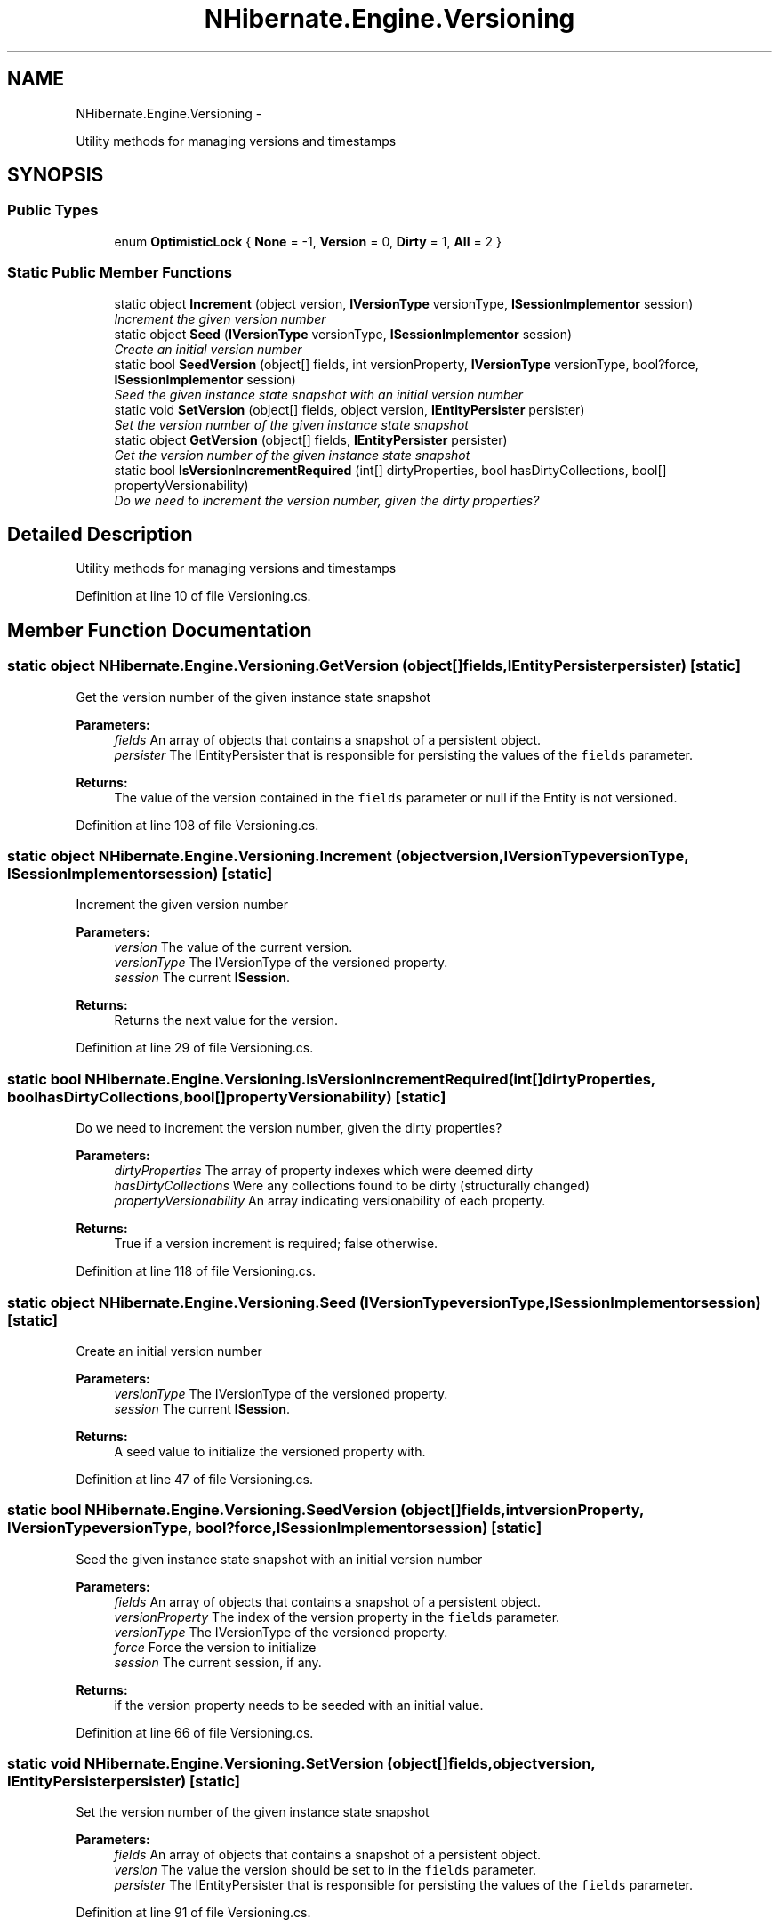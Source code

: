 .TH "NHibernate.Engine.Versioning" 3 "Fri Jul 5 2013" "Version 1.0" "HSA.InfoSys" \" -*- nroff -*-
.ad l
.nh
.SH NAME
NHibernate.Engine.Versioning \- 
.PP
Utility methods for managing versions and timestamps  

.SH SYNOPSIS
.br
.PP
.SS "Public Types"

.in +1c
.ti -1c
.RI "enum \fBOptimisticLock\fP { \fBNone\fP = -1, \fBVersion\fP = 0, \fBDirty\fP = 1, \fBAll\fP = 2 }"
.br
.in -1c
.SS "Static Public Member Functions"

.in +1c
.ti -1c
.RI "static object \fBIncrement\fP (object version, \fBIVersionType\fP versionType, \fBISessionImplementor\fP session)"
.br
.RI "\fIIncrement the given version number \fP"
.ti -1c
.RI "static object \fBSeed\fP (\fBIVersionType\fP versionType, \fBISessionImplementor\fP session)"
.br
.RI "\fICreate an initial version number \fP"
.ti -1c
.RI "static bool \fBSeedVersion\fP (object[] fields, int versionProperty, \fBIVersionType\fP versionType, bool?force, \fBISessionImplementor\fP session)"
.br
.RI "\fISeed the given instance state snapshot with an initial version number \fP"
.ti -1c
.RI "static void \fBSetVersion\fP (object[] fields, object version, \fBIEntityPersister\fP persister)"
.br
.RI "\fISet the version number of the given instance state snapshot \fP"
.ti -1c
.RI "static object \fBGetVersion\fP (object[] fields, \fBIEntityPersister\fP persister)"
.br
.RI "\fIGet the version number of the given instance state snapshot \fP"
.ti -1c
.RI "static bool \fBIsVersionIncrementRequired\fP (int[] dirtyProperties, bool hasDirtyCollections, bool[] propertyVersionability)"
.br
.RI "\fIDo we need to increment the version number, given the dirty properties? \fP"
.in -1c
.SH "Detailed Description"
.PP 
Utility methods for managing versions and timestamps 


.PP
Definition at line 10 of file Versioning\&.cs\&.
.SH "Member Function Documentation"
.PP 
.SS "static object NHibernate\&.Engine\&.Versioning\&.GetVersion (object[]fields, \fBIEntityPersister\fPpersister)\fC [static]\fP"

.PP
Get the version number of the given instance state snapshot 
.PP
\fBParameters:\fP
.RS 4
\fIfields\fP An array of objects that contains a snapshot of a persistent object\&.
.br
\fIpersister\fP The IEntityPersister that is responsible for persisting the values of the \fCfields\fP parameter\&.
.RE
.PP
\fBReturns:\fP
.RS 4
The value of the version contained in the \fCfields\fP parameter or null if the Entity is not versioned\&. 
.RE
.PP

.PP
Definition at line 108 of file Versioning\&.cs\&.
.SS "static object NHibernate\&.Engine\&.Versioning\&.Increment (objectversion, \fBIVersionType\fPversionType, \fBISessionImplementor\fPsession)\fC [static]\fP"

.PP
Increment the given version number 
.PP
\fBParameters:\fP
.RS 4
\fIversion\fP The value of the current version\&.
.br
\fIversionType\fP The IVersionType of the versioned property\&.
.br
\fIsession\fP The current \fBISession\fP\&.
.RE
.PP
\fBReturns:\fP
.RS 4
Returns the next value for the version\&.
.RE
.PP

.PP
Definition at line 29 of file Versioning\&.cs\&.
.SS "static bool NHibernate\&.Engine\&.Versioning\&.IsVersionIncrementRequired (int[]dirtyProperties, boolhasDirtyCollections, bool[]propertyVersionability)\fC [static]\fP"

.PP
Do we need to increment the version number, given the dirty properties? 
.PP
\fBParameters:\fP
.RS 4
\fIdirtyProperties\fP The array of property indexes which were deemed dirty 
.br
\fIhasDirtyCollections\fP Were any collections found to be dirty (structurally changed) 
.br
\fIpropertyVersionability\fP An array indicating versionability of each property\&. 
.RE
.PP
\fBReturns:\fP
.RS 4
True if a version increment is required; false otherwise\&. 
.RE
.PP

.PP
Definition at line 118 of file Versioning\&.cs\&.
.SS "static object NHibernate\&.Engine\&.Versioning\&.Seed (\fBIVersionType\fPversionType, \fBISessionImplementor\fPsession)\fC [static]\fP"

.PP
Create an initial version number 
.PP
\fBParameters:\fP
.RS 4
\fIversionType\fP The IVersionType of the versioned property\&.
.br
\fIsession\fP The current \fBISession\fP\&.
.RE
.PP
\fBReturns:\fP
.RS 4
A seed value to initialize the versioned property with\&.
.RE
.PP

.PP
Definition at line 47 of file Versioning\&.cs\&.
.SS "static bool NHibernate\&.Engine\&.Versioning\&.SeedVersion (object[]fields, intversionProperty, \fBIVersionType\fPversionType, bool?force, \fBISessionImplementor\fPsession)\fC [static]\fP"

.PP
Seed the given instance state snapshot with an initial version number 
.PP
\fBParameters:\fP
.RS 4
\fIfields\fP An array of objects that contains a snapshot of a persistent object\&.
.br
\fIversionProperty\fP The index of the version property in the \fCfields\fP parameter\&.
.br
\fIversionType\fP The IVersionType of the versioned property\&.
.br
\fIforce\fP Force the version to initialize
.br
\fIsession\fP The current session, if any\&.
.RE
.PP
\fBReturns:\fP
.RS 4
if the version property needs to be seeded with an initial value\&.
.RE
.PP

.PP
Definition at line 66 of file Versioning\&.cs\&.
.SS "static void NHibernate\&.Engine\&.Versioning\&.SetVersion (object[]fields, objectversion, \fBIEntityPersister\fPpersister)\fC [static]\fP"

.PP
Set the version number of the given instance state snapshot 
.PP
\fBParameters:\fP
.RS 4
\fIfields\fP An array of objects that contains a snapshot of a persistent object\&.
.br
\fIversion\fP The value the version should be set to in the \fCfields\fP parameter\&.
.br
\fIpersister\fP The IEntityPersister that is responsible for persisting the values of the \fCfields\fP parameter\&.
.RE
.PP

.PP
Definition at line 91 of file Versioning\&.cs\&.

.SH "Author"
.PP 
Generated automatically by Doxygen for HSA\&.InfoSys from the source code\&.
